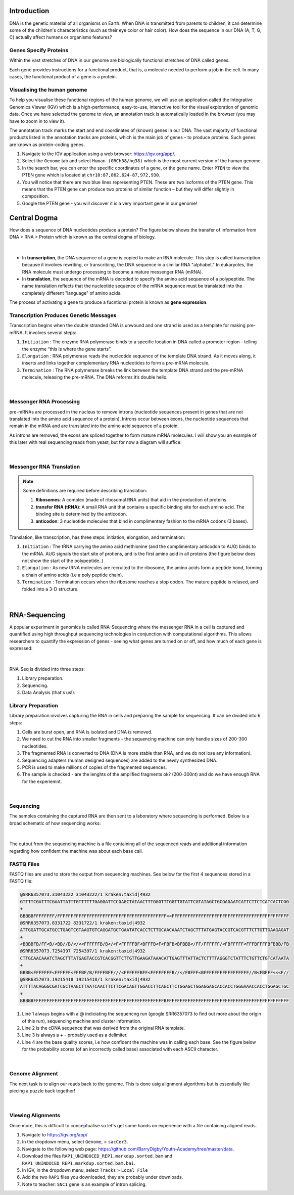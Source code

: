 Introduction
------------

DNA is the genetic material of all organisms on Earth. When DNA is transmitted from parents to children, it can determine some of the children's characteristics (such as their eye color or hair color). How does the sequence in our DNA (A, T, G, C) actually affect humans or organisms features?

Genes Specify Proteins
######################

Within the vast stretches of DNA in our genome are biologically functional stretches of DNA called genes. 

Each gene provides instructions for a functional product, that is, a molecule needed to perform a job in the cell. In many cases, the functional product of a gene is a protein.

Visualising the human genome
#############################

To help you visualise these functional regions of the human genome, we will use an application called the Integrative Genomics Viewer (IGV) which is a high-performance, easy-to-use, interactive tool for the visual exploration of genomic data. Once we have selected the genome to view, an annotation track is automatically loaded in the browser (you may have to zoom in to view it).

The annotation track marks the start and end coordinates of (known) genes in our DNA. The vast majority of functional products listed in the annotation tracks are proteins, which is the main job of genes – to produce proteins. Such genes are known as protein-coding genes.

1. Navigate to the IGV application using a web browser: `https://igv.org/app/ <https://igv.org/app/>`_.

2. Select the ``Genome`` tab and select ``Human (GRCh38/hg38)`` which is the most current version of the human genome.

3. In the search bar, you can enter the specific coordinates of a gene, or the gene name. Enter ``PTEN`` to view the PTEN gene which is located at ``chr10:87,862,624-87,972,930``.

4. You will notice that there are two blue lines representing PTEN. These are two isoforms of the PTEN gene. This means that the PTEN gene can produce two proteins of similar function – but they will differ slightly in composition.

5. Google the PTEN gene - you will discover it is a very important gene in our genome!

Central Dogma
-------------

How does a sequence of DNA nucleotides produce a protein? The figure below shows the transfer of information from DNA > RNA > Protein which is known as the central dogma of biology. 

.. figure:: /_static/images/central-dogma.png
   :figwidth: 700px
   :target: /_static/images/central-dogma.png
   :align: center

|

* In **transcription**, the DNA sequence of a gene is copied to make an RNA molecule. This step is called transcription because it involves rewriting, or transcribing, the DNA sequence in a similar RNA "alphabet." In eukaryotes, the RNA molecule must undergo processing to become a mature messenger RNA (mRNA).

* In **translation**, the sequence of the mRNA is decoded to specify the amino acid sequence of a polypeptide. The name translation reflects that the nucleotide sequence of the mRNA sequence must be translated into the completely different "language" of amino acids.

The process of activating a gene to produce a fucntional protein is known as **gene expression**.

Transcription Produces Genetic Messages
#######################################

Transcription begins when the double stranded DNA is unwound and one strand is used as a template for making pre-mRNA. It involves several steps:

#. ``Initiation`` : The enzyme RNA polymerase binds to a specific location in DNA called a promoter region - telling the enzyme “this is where the gene starts”.

#. ``Elongation`` : RNA polymerase reads the nucleotide sequence of the template DNA strand. As it moves along, it inserts and links together complementary RNA nucleotides to form a pre-mRNA molecule.

#. ``Termination`` : The RNA polymerase breaks the link between the template DNA strand and the pre-mRNA molecule, releasing the pre-mRNA. The DNA reforms it’s double helix.

.. figure:: /_static/images/transcription.png
   :figwidth: 700px
   :target: /_static/images/transcription.png
   :align: center

|

Messenger RNA Processing
########################

pre-mRNAs are processed in the nucleus to remove introns (nucleotide sequences present in genes that are not translated into the amino acid sequence of a protein). Introns occur between exons, the nucleotide sequences that remain in the mRNA and are translated into the amino acid sequence of a protein.

As introns are removed, the exons are spliced together to form mature mRNA molecules. I will show you an example of this later with real sequencing reads from yeast, but for now a diagram will suffice:

.. figure:: /_static/images/splicing.png
   :figwidth: 700px
   :target: /_static/images/splicing.png
   :align: center

|

Messenger RNA Translation
#########################

.. note:: 
   Some definitions are required before describing translation:

   #. **Ribosomes**: A complex (made of ribosomal RNA units) that aid in the production of proteins.
   
   #. **transfer RNA (tRNA)**: A small RNA unit that contains a specific binding site for each amino acid. The binding site is determined by the anticodon.
   
   #. **anticodon**: 3 nucleotide molecules that bind in complimentary fashion to the mRNA codons (3 bases).
   
Translation, like transcription, has three steps: initiation, elongation, and termination:

#. ``Initiation`` : The tRNA carrying the amino acid methionine (and the complimentary anticodon to AUG) binds to the mRNA. AUG signals the start site of protiens, and is the first amino acid in all proteins (the figure below does not show the start of the polypeptide..)

#. ``Elongation`` : As new tRNA molecules are recruited to the ribosome, the amino acids form a peptide bond, forming a chain of amino acids (i.e a poly peptide chain).

#. ``Termination`` : Termination occurs when the ribosome reaches a stop codon. The mature peptide is relased, and folded into a 3-D structure.

.. figure:: /_static/images/translation_med.jpeg
   :figwidth: 700px
   :target: /_static/images/translation_med.jpeg
   :align: center

|

RNA-Sequencing
--------------

A popular experiment in genomics is called RNA-Sequencing where the messenger RNA in a cell is captured and quantified using high throughput sequencing technologies in conjunction with computational algorithms. This allows researchers to quantify the expression of genes - seeing what genes are turned on or off, and how much of each gene is expressed:

.. figure:: /_static/images/tumor_norm.png
   :figwidth: 700px
   :target: /_static/images/tumor_norm.png
   :align: center

|

RNA-Seq is divided into three steps:

1. Library preparation.

2. Sequencing.

3. Data Analysis (that's us!).

Library Preparation
###################

Library preparation involves capturing the RNA in cells and preparing the sample for sequencing. It can be divided into 6 steps:

1. Cells are burst open, and RNA is isolated and DNA is removed.

2. We need to cut the RNA into smaller fragments - the sequencing machine can only handle sizes of 200-300 nucleotides.

3. The fragmented RNA is converted to DNA (DNA is more stable than RNA, and we do not lose any information).

4. Sequencing adapters (human designed sequences) are added to the newly synthesized DNA.

5. PCR is used to make millions of copies of the fragmented sequences.

6. The sample is checked - are the lenghts of the amplified fragments ok? (200-300nt) and do we have enough RNA for the experiemnt.

.. figure:: /_static/images/prep.png
   :figwidth: 700px
   :target: /_static/images/prep.png
   :align: center

|

Sequencing
##########

The samples containing the captured RNA are then sent to a laboratory where sequencing is performed. Below is a broad schematic of how sequencing works:

.. figure:: /_static/images/god.png
   :figwidth: 700px
   :target: /_static/images/god.png
   :align: center

|

The output from the sequencing machine is a file containing all of the sequenced reads and additional information regarding how confident the machine was about each base call.

FASTQ Files
###########

FASTQ files are used to store the output from sequencing machines. See below for the first 4 sequences stored in a FASTQ file:

.. code-block:: console

   @SRR6357073.31043222 31043222/1 kraken:taxid|4932
   GTTTTCGATTTCGAATTATTTGTTTTTTGAGGATTCCGAGCTATAACTTTGGGTTTGGTTGTATTCGTATAGCTGCGAGAATCATTCTTCTCATCACTCGG
   +
   BBBBBFFFFFFFF/FFFFFFFFFFFFFFFFFFFFFFFFFFFFFFFFFFFFFFFFF<<FFFFFFFFFFFFFFFFFFFFFFFFFFFFFFFFFFFFFFFFFFFF
   @SRR6357073.8331722 8331722/1 kraken:taxid|4932
   ATTGGATTGCATGCCTGAGTCGTAAGTGTCAGGATGCTGAATATCACCTCTTGCAACAAATCTAGCTTTATGAGTACCGTCACGTTTCTTGTTGAAGAGAT
   +
   <BBBBFB/FF<B/<BB//B/</<<FFFFFFB/B</<F<FFFFFBF<BFFFB<F<FBFB<BFBBB</FF/FFFFFF/<FBFFFFF<FFFBFFFFBFBBB/FB
   @SRR6357073.7254397 7254397/1 kraken:taxid|4932
   CTTGCAACAAATCTAGCTTTATGAGTACCGTCACGGTTCTTGTTGAAGATAAACATTGAGTTTATTACTCTTTTAGGGTCTATTTCTGTTCTGTCATAATA
   +
   BBBB<FFFFFFF<FFFFFF<FFFBF/B/FFFFBFF///<FFFFFFBFF<FFFFFFFFB//</FBFFF<BFFFFFFFFFFFFFFFFF//B<FBFFF<<<F//
   @SRR6357073.19215418 19215418/1 kraken:taxid|4932
   ATTTTACAGGGCGATCGCTAAGCTTAATCAACTTCTTCGACAGTTGGACCTTCAGCTTCTGGAGCTGGAGGAGCACCACCTGGGAAACCACCTGGAGCTGC
   +
   BBBBBFFFFFFFFFFFFFFFFFFFFFFFFFFFFFFFFFFFFFFFFFFFFFFFFFBFFFFFFFFFFFFFFFFFFFFFFFFFFFFFFFFFFFFFFFFFFFFFF

1. Line 1 always begins with a @ indiciating the sequencng run (google SRR6357073 to find out more about the origin of this run), sequencing machine and cluster information.

2. Line 2 is the cDNA sequence that was derived from the original RNA template.

3. Line 3 is always a + - probably used as a delimiter.

4. Line 4 are the base quality scores, i.e how confident the machine was in calling each base. See the figure below for the probability scores (of an incorrectly called base) associated with each ASCII character.

.. figure:: /_static/images/ASCII.png
   :figwidth: 700px
   :target: /_static/images/ASCII.png
   :align: center

|

Genome Alignment
################

The next task is to align our reads back to the genome. This is done usig alignment algorithms but is essentially like piecing a puzzle back together! 

.. figure:: /_static/images/kmers.png
   :figwidth: 700px
   :target: /_static/images/kmers.png
   :align: center

|

Viewing Alignments
##################

Once more, this is difficult to conceptualise so let's get some hands on experience with a file containing aligned reads. 

1. Navigate to `https://igv.org/app/ <https://igv.org/app/>`_

2. In the dropdown menu, select ``Genome``, > ``sacCer3``.

3. Navigate to the following web page: `https://github.com/BarryDigby/Youth-Academy/tree/master/data <https://github.com/BarryDigby/Youth-Academy/tree/master/data>`_.

4. Download the files ``RAP1_UNINDUCED_REP1.markdup.sorted.bam`` and ``RAP1_UNINDUCED_REP1.markdup.sorted.bam.bai``.

5. In IGV, in the dropdown menu, select ``Tracks`` > ``Local File``

6. Add the two ``RAP1`` files you downloaded, they are probably under downloads.

7. Note to teacher: ``SNC1`` gene is an example of intron splicing.
